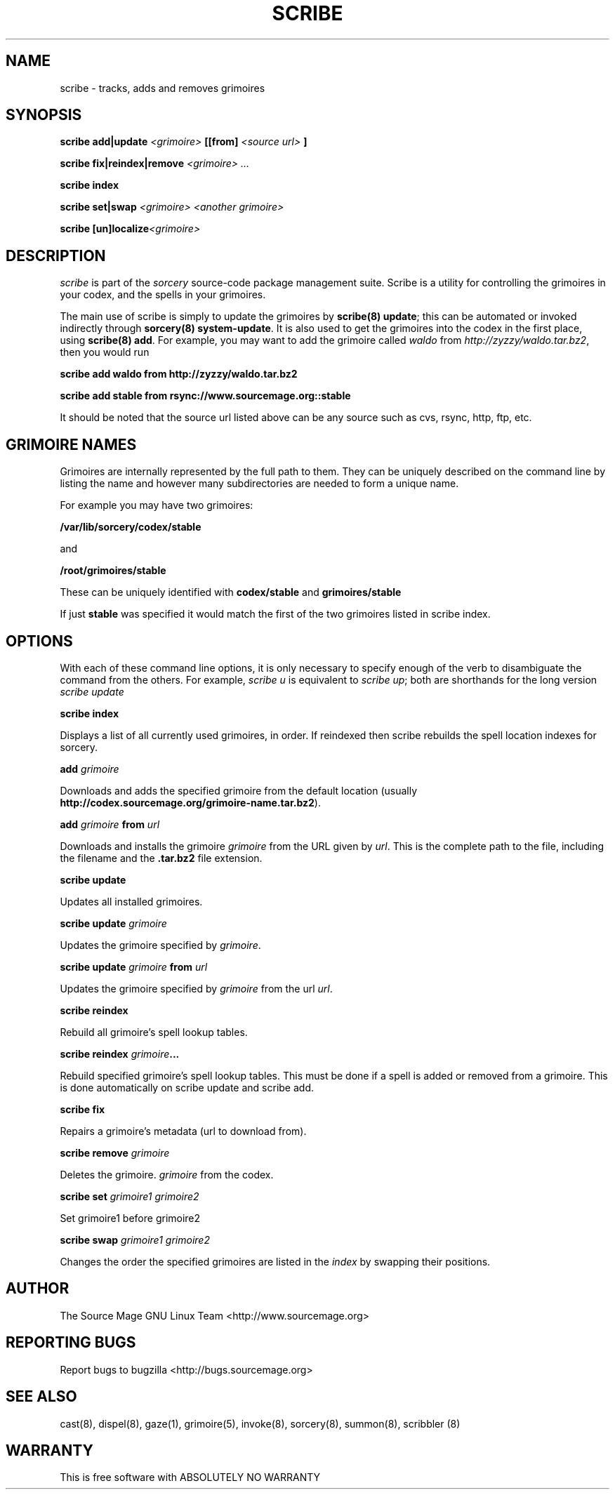 .TH SCRIBE 8 "January 2003" "Source Mage GNU Linux" "System Administration"
.SH NAME
scribe \- tracks, adds and removes grimoires
.SH SYNOPSIS
.BI "scribe add|update" " <grimoire> " [[from] " <source url> " ]
.PP
.BI "scribe fix|reindex|remove" " <grimoire> ..."
.PP
.BI "scribe index "
.PP
.BI "scribe set|swap " "<grimoire> <another grimoire>"
.PP
.BI "scribe [un]localize" "<grimoire> "
.PP
.SH "DESCRIPTION"
.I scribe
is part of the
.I sorcery
source-code package management suite.
Scribe is a utility for controlling the grimoires in your codex,
and the spells in your grimoires.

The main use of scribe is simply to update the grimoires by
.BR "scribe(8) update" "; this can be automated or invoked indirectly through"
.BR "sorcery(8) system-update" .
It is also used to get the grimoires into the codex in the first place, using
.BR "scribe(8) add" .
For example, you may want to add the grimoire called
.I waldo
from
.IR "http://zyzzy/waldo.tar.bz2" ", then you would run"
.PP
.B "scribe add waldo from http://zyzzy/waldo.tar.bz2"
.PP
.B "scribe add stable from rsync://www.sourcemage.org::stable"
.PP
It should be noted that the source url listed above can be any source such as
cvs, rsync, http, ftp, etc.
.SH "GRIMOIRE NAMES"
Grimoires are internally represented by the full path to them. They can be uniquely described on the command line by listing the name and however many subdirectories are needed to form a unique name.
.PP
For example you may have two grimoires:
.PP
.B /var/lib/sorcery/codex/stable
.PP
and
.PP
.B /root/grimoires/stable
.PP
These can be uniquely identified with
.B "codex/stable "
and
.B "grimoires/stable "
.PP
If just
.B "stable "
was specified it would match the first of the two grimoires listed in scribe index.
.PP
.SH "OPTIONS"
With each of these command line options, it is only necessary to specify enough of the verb to disambiguate
the command from the others. For example,
.IR "scribe u" " is equivalent to "
.IR "scribe up" "; both are shorthands for the long version " "scribe update"
.PP
.B scribe index
.PP
Displays a list of all currently used grimoires, in order. If reindexed then
scribe rebuilds the spell location indexes for sorcery.
.PP
.BI "add " grimoire
.PP
Downloads and adds the specified grimoire from the default location
(usually 
.BR "http://codex.sourcemage.org/grimoire-name.tar.bz2" ).
.PP
.BI "add " grimoire " from " url
.PP
Downloads and installs the grimoire
.I grimoire
from the URL given by
.IR url .
This is the complete path to the file, including the filename and the 
.B .tar.bz2
file extension.
.PP
.BI "scribe update"
.PP
Updates all installed grimoires.
.PP
.BI "scribe update " grimoire
.PP
Updates the grimoire specified by
.IR grimoire .
.PP
.BI "scribe update " grimoire " from " url
.PP
Updates the grimoire specified by
.IR grimoire " from the url " url .
.PP
.BI "scribe reindex"
.PP
Rebuild all grimoire's spell lookup tables.
.PP
.BI "scribe reindex " grimoire ...
.PP
Rebuild specified grimoire's spell lookup tables. This must be done if
a spell is added or removed from a grimoire. This is done automatically
on scribe update and scribe add.
.PP
.BI "scribe fix"
.PP
Repairs a grimoire's metadata (url to download from).
.PP
.BI "scribe remove " grimoire
.PP
Deletes the grimoire.
.IR grimoire " from the codex."
.PP
.BI "scribe set " "grimoire1 grimoire2"
.PP
Set grimoire1 before grimoire2
.PP
.BI "scribe swap " "grimoire1 grimoire2"
.PP
Changes the order the specified grimoires are listed in the
.I index
by swapping their positions.
.PP
.SH "AUTHOR"
The Source Mage GNU Linux Team <http://www.sourcemage.org>
.PP
.SH "REPORTING BUGS"
Report bugs to bugzilla <http://bugs.sourcemage.org>
.SH "SEE ALSO"
cast(8), dispel(8), gaze(1), grimoire(5), invoke(8), sorcery(8), summon(8), scribbler (8)
.SH "WARRANTY"
This is free software with ABSOLUTELY NO WARRANTY
